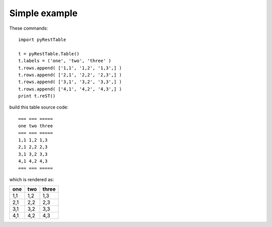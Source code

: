 Simple example
##############

These commands::
 
   import pyRestTable

   t = pyRestTable.Table()
   t.labels = ('one', 'two', 'three' )
   t.rows.append( ['1,1', '1,2', '1,3',] )
   t.rows.append( ['2,1', '2,2', '2,3',] )
   t.rows.append( ['3,1', '3,2', '3,3',] )
   t.rows.append( ['4,1', '4,2', '4,3',] )
   print t.reST()
 
build this table source code::
 
   === === =====
   one two three
   === === =====
   1,1 1,2 1,3  
   2,1 2,2 2,3  
   3,1 3,2 3,3  
   4,1 4,2 4,3  
   === === =====

which is rendered as:

=== === =====
one two three
=== === =====
1,1 1,2 1,3  
2,1 2,2 2,3  
3,1 3,2 3,3  
4,1 4,2 4,3  
=== === =====

